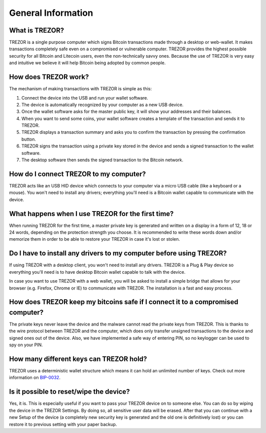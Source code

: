 General Information
===================

What is TREZOR?
---------------

TREZOR is a single purpose computer which signs Bitcoin transactions made through a desktop or web-wallet. It makes transactions completely safe even on a compromised or vulnerable computer. TREZOR provides the highest possible security for all Bitcoin and Litecoin users, even the non-technically savvy ones. Because the use of TREZOR is very easy and intuitive we believe it will help Bitcoin being adopted by common people.

How does TREZOR work?
---------------------

The mechanism of making transactions with TREZOR is simple as this:

1. Connect the device into the USB and run your wallet software.
2. The device is automatically recognized by your computer as a new USB device.
3. Once the wallet software asks for the master public key, it will show your addresses and their balances.
4. When you want to send some coins, your wallet software creates a template of the transaction and sends it to TREZOR.
5. TREZOR displays a transaction summary and asks you to confirm the transaction by pressing the confirmation button.
6. TREZOR signs the transaction using a private key stored in the device and sends a signed transaction to the wallet software.
7. The desktop software then sends the signed transaction to the Bitcoin network.

How do I connect TREZOR to my computer?
---------------------------------------

TREZOR acts like an USB HID device which connects to your computer via a micro USB cable (like a keyboard or a mouse). You won't need to install any drivers; everything you'll need is a Bitcoin wallet capable to communicate with the device.

What happens when I use TREZOR for the first time?
--------------------------------------------------

When running TREZOR for the first time, a master private key is generated and written on a display in a form of 12, 18 or 24 words, depending on the protection strength you choose. It is recommended to write these words down and/or memorize them in order to be able to restore your TREZOR in case it's lost or stolen.

Do I have to install any drivers to my computer before using TREZOR?
--------------------------------------------------------------------

If using TREZOR with a desktop client, you won't need to install any drivers. TREZOR is a Plug & Play device so everything you'll need is to have desktop Bitcoin wallet capable to talk with the device.

In case you want to use TREZOR with a web wallet, you will be asked to install a simple bridge that allows for your browser (e.g. Firefox, Chrome or IE) to communicate with TREZOR. The installation is a fast and easy process.

How does TREZOR keep my bitcoins safe if I connect it to a compromised computer?
--------------------------------------------------------------------------------

The private keys never leave the device and the malware cannot read the private keys from TREZOR. This is thanks to the wire protocol between TREZOR and the computer, which does only transfer unsigned transactions to the device and signed ones out of the device. Also, we have implemented a safe way of entering PIN, so no keylogger can be used to spy on your PIN.

How many different keys can TREZOR hold?
----------------------------------------

TREZOR uses a deterministic wallet structure which means it can hold an unlimited number of keys. Check out more information on `BIP-0032 <https://github.com/bitcoin/bips/blob/master/bip-0032.mediawiki>`_.

Is it possible to reset/wipe the device?
----------------------------------------

Yes, it is. This is especially useful if you want to pass your TREZOR device on to someone else. You can do so by wiping the device in the TREZOR Settings. By doing so, all sensitive user data will be erased. After that you can continue with a new Setup of the device (a completely new security key is generated and the old one is definitively lost) or you can restore it to previous setting with your paper backup.
